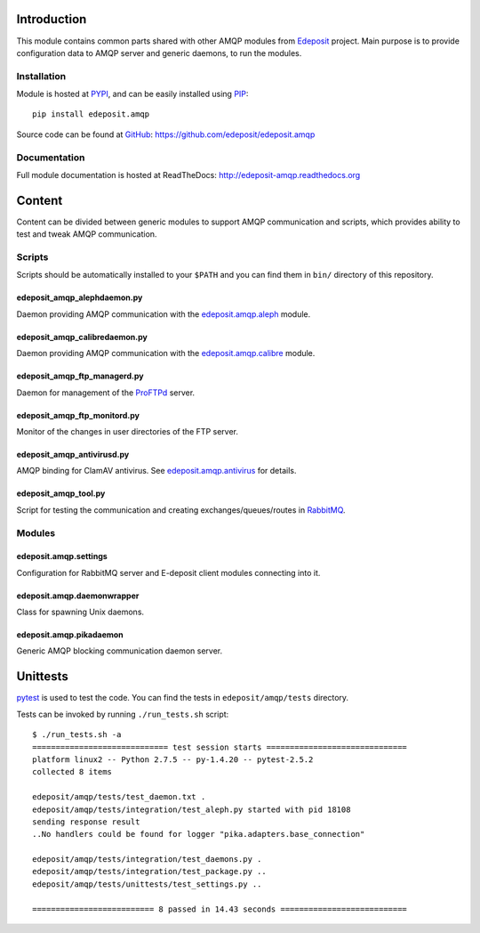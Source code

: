 Introduction
============

This module contains common parts shared with other AMQP modules from
`Edeposit <http://edeposit.nkp.cz/>`_ project. Main purpose is to provide
configuration data to AMQP server and generic daemons, to run the modules.

Installation
------------
Module is hosted at `PYPI <https://pypi.python.org/pypi/edeposit.amqp>`_, 
and can be easily installed using `PIP
<http://en.wikipedia.org/wiki/Pip_%28package_manager%29>`_:

::

    pip install edeposit.amqp

Source code can be found at `GitHub <https://github.com/>`_: https://github.com/edeposit/edeposit.amqp

Documentation
-------------
Full module documentation is hosted at ReadTheDocs: http://edeposit-amqp.readthedocs.org

Content
=======
Content can be divided between generic modules to support AMQP communication and scripts, which provides ability to test and tweak AMQP communication.

Scripts
-------
Scripts should be automatically installed to your ``$PATH`` and you can find them in
``bin/`` directory of this repository.

edeposit_amqp_alephdaemon.py
++++++++++++++++++++++++++++

Daemon providing AMQP communication with the `edeposit.amqp.aleph <https://github.com/edeposit/edeposit.amqp.aleph>`_ module.

edeposit_amqp_calibredaemon.py
++++++++++++++++++++++++++++++
Daemon providing AMQP communication with the `edeposit.amqp.calibre  <https://github.com/edeposit/edeposit.amqp.calibre>`_ module.

edeposit_amqp_ftp_managerd.py
+++++++++++++++++++++++++++++
Daemon for management of the ProFTPd_ server.

.. _ProFTPd: https://github.com/edeposit/edeposit.amqp.ftp

edeposit_amqp_ftp_monitord.py
+++++++++++++++++++++++++++++
Monitor of the changes in user directories of the FTP server.

edeposit_amqp_antivirusd.py
+++++++++++++++++++++++++++
AMQP binding for ClamAV antivirus. See `edeposit.amqp.antivirus
<https://github.com/edeposit/edeposit.amqp.antivirus>`_ for details.

edeposit_amqp_tool.py
+++++++++++++++++++++
Script for testing the communication and creating
exchanges/queues/routes in `RabbitMQ <https://www.rabbitmq.com/>`_.

Modules
-------

edeposit.amqp.settings
++++++++++++++++++++++

Configuration for RabbitMQ server and E-deposit client modules connecting
into it.

edeposit.amqp.daemonwrapper
+++++++++++++++++++++++++++

Class for spawning Unix daemons.

edeposit.amqp.pikadaemon
++++++++++++++++++++++++

Generic AMQP blocking communication daemon server.

Unittests
================
`pytest <http://pytest.org/>`__ is used to test the code.
You can find the tests in ``edeposit/amqp/tests`` directory.

Tests can be invoked by running ``./run_tests.sh`` script::

    $ ./run_tests.sh -a
    ============================= test session starts ==============================
    platform linux2 -- Python 2.7.5 -- py-1.4.20 -- pytest-2.5.2
    collected 8 items 

    edeposit/amqp/tests/test_daemon.txt .
    edeposit/amqp/tests/integration/test_aleph.py started with pid 18108
    sending response result
    ..No handlers could be found for logger "pika.adapters.base_connection"

    edeposit/amqp/tests/integration/test_daemons.py .
    edeposit/amqp/tests/integration/test_package.py ..
    edeposit/amqp/tests/unittests/test_settings.py ..

    ========================== 8 passed in 14.43 seconds ===========================
